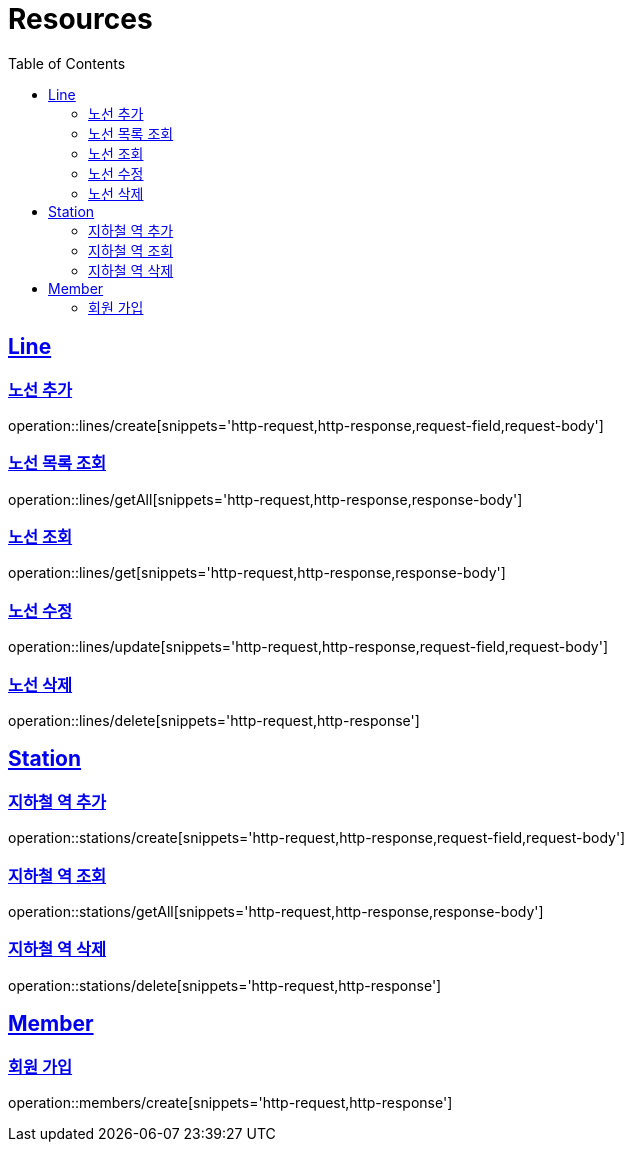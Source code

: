 ifndef::snippets[]
:snippets: ../../../build/generated-snippets
endif::[]
:doctype: book
:icons: font
:source-highlighter: highlightjs
:toc: left
:toclevels: 2
:sectlinks:
:operation-http-request-title: Example Request
:operation-http-response-title: Example Response

[[resources]]
= Resources

[[resources-lines]]
== Line

[[resources-lines-create]]
=== 노선 추가
operation::lines/create[snippets='http-request,http-response,request-field,request-body']

[[resources-lines-getAll]]
=== 노선 목록 조회
operation::lines/getAll[snippets='http-request,http-response,response-body']

[[resources-lines-get]]
=== 노선 조회
operation::lines/get[snippets='http-request,http-response,response-body']

[[resources-lines-update]]
=== 노선 수정
operation::lines/update[snippets='http-request,http-response,request-field,request-body']

[[resources-lines-delete]]
=== 노선 삭제
operation::lines/delete[snippets='http-request,http-response']

[[resources-stations]]
== Station

[[resources-stations-create]]
=== 지하철 역 추가
operation::stations/create[snippets='http-request,http-response,request-field,request-body']

[[resources-stations-getAll]]
=== 지하철 역 조회
operation::stations/getAll[snippets='http-request,http-response,response-body']

[[resources-stations-delete]]
=== 지하철 역 삭제
operation::stations/delete[snippets='http-request,http-response']

[[resources-members]]
== Member

[[resources-members-create]]
=== 회원 가입
operation::members/create[snippets='http-request,http-response']